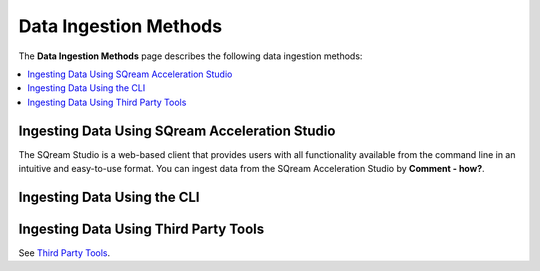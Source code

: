 .. _data_ingestion_methods:

****************************
Data Ingestion Methods
****************************
The **Data Ingestion Methods** page describes the following data ingestion methods: 

.. contents::
   :local:
   :depth: 1 

Ingesting Data Using SQream Acceleration Studio
------------
The SQream Studio is a web-based client that provides users with all functionality available from the command line in an intuitive and easy-to-use format. You can ingest data from the SQream Acceleration Studio by **Comment - how?**.

Ingesting Data Using the CLI
------------

Ingesting Data Using Third Party Tools
------------
See `Third Party Tools <file:///C:/Users/Yaniv/sqream_docs_V2/_build/html/third_party_tools/index.html>`_.



